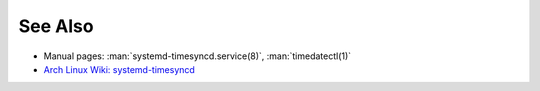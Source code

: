 .. Copyright (C) 2023 Maciej Delmanowski <drybjed@gmail.com>
.. Copyright (C) 2023 DebOps <https://debops.org/>
.. SPDX-License-Identifier: GPL-3.0-only

See Also
========

- Manual pages: :man:`systemd-timesyncd.service(8)`, :man:`timedatectl(1)`

- `Arch Linux Wiki: systemd-timesyncd <https://wiki.archlinux.org/title/systemd-timesyncd>`__
